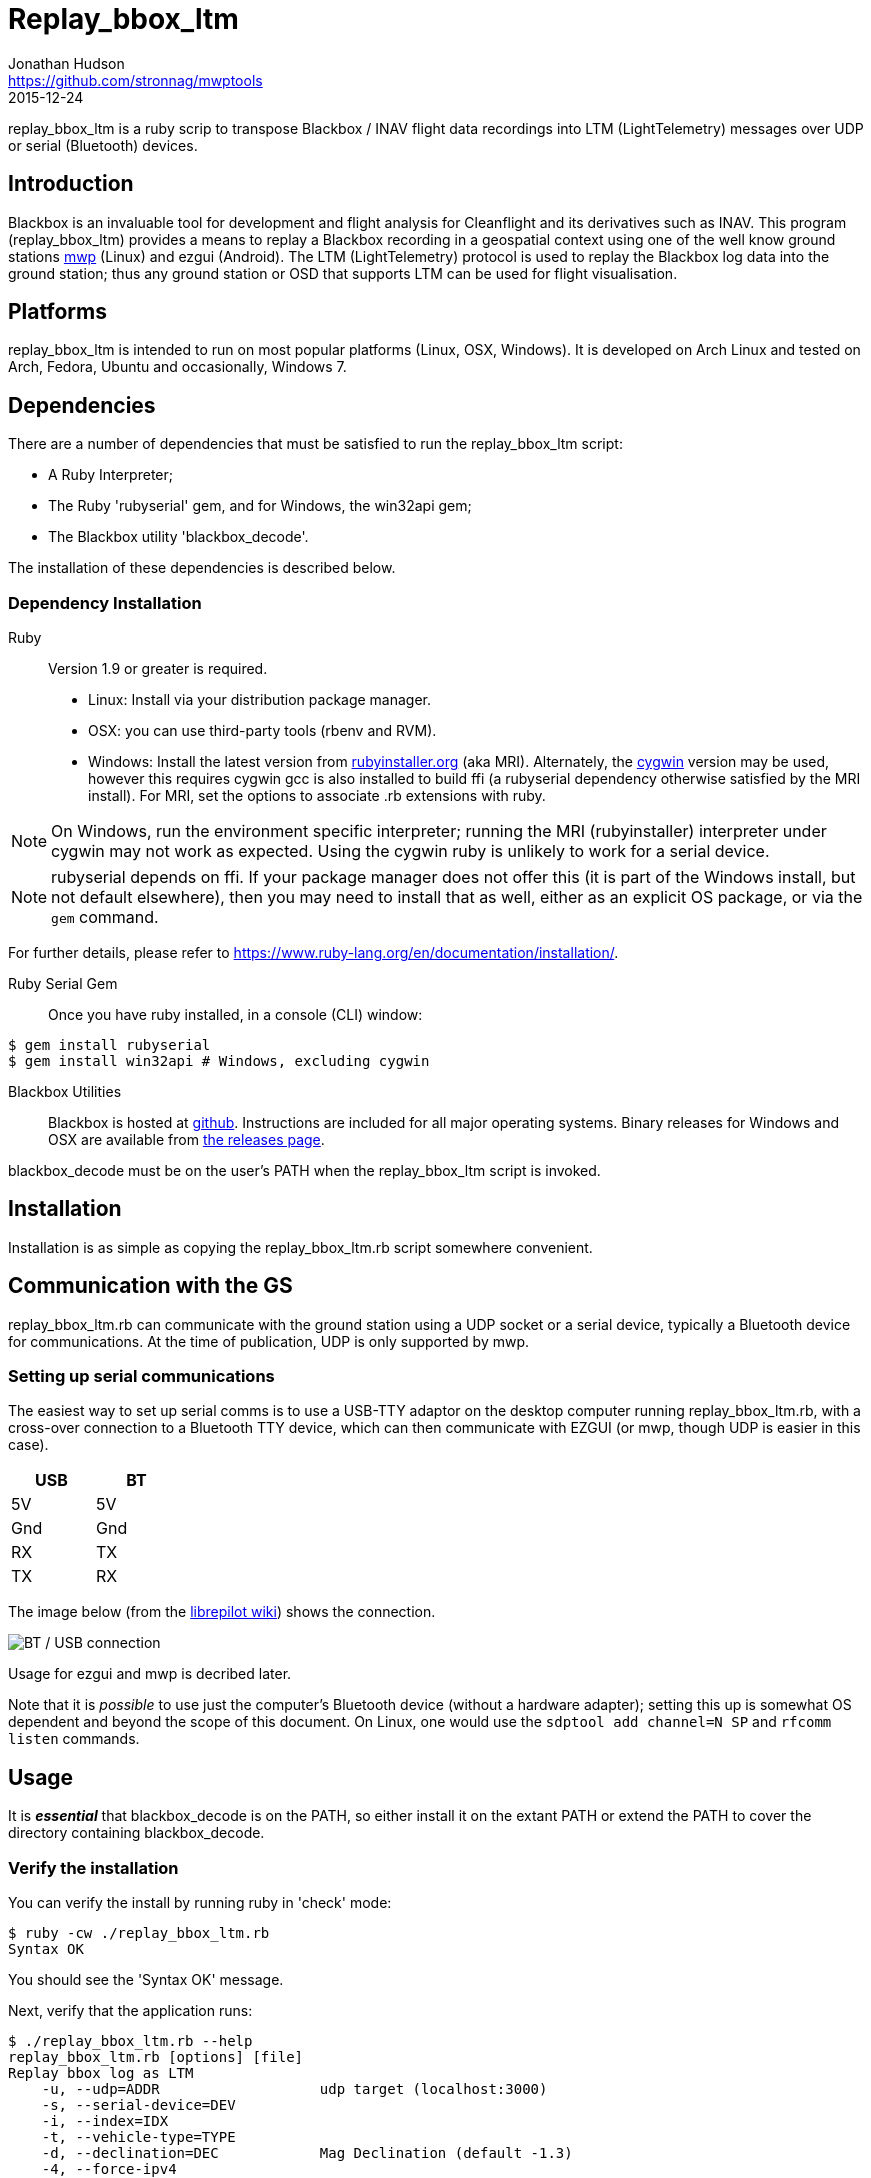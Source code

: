 = Replay_bbox_ltm
Jonathan Hudson <https://github.com/stronnag/mwptools>
2015-12-24

replay_bbox_ltm is a ruby scrip to transpose Blackbox / INAV flight
data recordings into LTM (LightTelemetry) messages over UDP or serial
(Bluetooth) devices.

== Introduction

Blackbox is an invaluable tool for development and flight analysis for
Cleanflight and its derivatives such as INAV. This program
(replay_bbox_ltm) provides a means to replay a Blackbox recording in a
geospatial context using one of the well know ground stations
https://github.com/stronnag/mwptools[mwp] (Linux) and ezgui
(Android). The LTM (LightTelemetry) protocol is used to replay the
Blackbox log data into the ground station; thus any ground station or
OSD that supports LTM can be used for flight visualisation.

== Platforms

replay_bbox_ltm is intended to run on most popular platforms (Linux,
OSX, Windows). It is developed on Arch Linux and tested on Arch,
Fedora, Ubuntu and occasionally, Windows 7.

== Dependencies

There are a number of dependencies that must be satisfied to run the
replay_bbox_ltm script:

* A Ruby Interpreter;
* The Ruby 'rubyserial' gem, and for Windows, the win32api gem;
* The Blackbox utility 'blackbox_decode'.

The installation of these dependencies is described below.

=== Dependency Installation

Ruby:: Version 1.9 or greater is required.
* Linux: Install via your distribution package manager.
* OSX: you can use third-party tools (rbenv and RVM).
* Windows: Install the latest version from
http://rubyinstaller.org/downloads/[rubyinstaller.org] (aka MRI). Alternately,
the https://www.cygwin.com/[cygwin] version may be used, however this
requires cygwin gcc is also installed to build ffi (a rubyserial
dependency otherwise satisfied by the MRI install). For MRI, set the
options to associate .rb extensions with ruby.

NOTE: On Windows, run the environment specific interpreter; running
the MRI (rubyinstaller) interpreter under cygwin may not work as
expected. Using the cygwin ruby is unlikely to work for a serial
device.

NOTE: rubyserial depends on ffi. If your package manager does not
offer this (it is part of the Windows install, but not default
elsewhere), then you may need to install that as well, either as an
explicit OS package, or via the `gem` command.

For further details, please refer to
https://www.ruby-lang.org/en/documentation/installation/.

Ruby Serial Gem:: Once you have ruby installed, in a console (CLI)
window:
----
$ gem install rubyserial
$ gem install win32api # Windows, excluding cygwin
----
Blackbox Utilities:: Blackbox is hosted at
https://github.com/cleanflight/blackbox-tools/[github]. Instructions
are included for all major operating systems. Binary releases for
Windows and OSX are available from
https://github.com/cleanflight/blackbox-tools/releases[the releases
page].

blackbox_decode must be on the user's PATH when the replay_bbox_ltm
script is invoked.

== Installation

Installation is as simple as copying the replay_bbox_ltm.rb script
somewhere convenient.

== Communication with the GS

replay_bbox_ltm.rb can communicate with the ground station using a UDP
socket or a serial device, typically a Bluetooth device for
communications. At the time of publication, UDP is only supported
by mwp.

=== Setting up serial communications

The easiest way to set up serial comms is to use a USB-TTY adaptor on
the desktop computer running replay_bbox_ltm.rb, with a cross-over
connection to a Bluetooth TTY device, which can then communicate with
EZGUI (or mwp, though UDP is easier in this case).
[width="20%", options="header"]
|===
| USB | BT
| 5V  | 5V
| Gnd | Gnd
| RX  | TX
| TX  | RX
|===

The image below (from the
http://opwiki.readthedocs.org/en/latest/user_manual/oplink/bluetooth.html[librepilot
wiki]) shows the connection.

image::bt_connect.png[BT / USB connection]

Usage for ezgui and mwp is decribed later.

Note that it is __possible__ to use just the computer's Bluetooth
device (without a hardware adapter); setting this up is somewhat OS
dependent and beyond the scope of this document. On Linux, one would
use the `sdptool add channel=N SP` and  `rfcomm listen` commands.

== Usage

It is *_essential_* that blackbox_decode is on the PATH, so either
install it on the extant PATH or extend the PATH to cover the
directory  containing blackbox_decode.

=== Verify the installation

You can verify the install by running ruby in 'check' mode:
----
$ ruby -cw ./replay_bbox_ltm.rb
Syntax OK
----
You should see the 'Syntax OK' message.

Next, verify that the application runs:
----
$ ./replay_bbox_ltm.rb --help
replay_bbox_ltm.rb [options] [file]
Replay bbox log as LTM
    -u, --udp=ADDR                   udp target (localhost:3000)
    -s, --serial-device=DEV
    -i, --index=IDX
    -t, --vehicle-type=TYPE
    -d, --declination=DEC            Mag Declination (default -1.3)
    -4, --force-ipv4
    -?, --help                       Show this message
----
The [options] are:

--udp, -u:: When using UDP as the transport for LTM messages, this defines
  the UDP host and port. If a host name is given, it is assumed that
  the specified host has bound to the defined socket. If the host
  name is blank, then replay-bbox-ltm will bind to the socket. The UDP
  address is defined as:
+
----
  udp://host:port
----

+
The udp:// part may be omitted, so valid examples are:
+
----
  -u udp://:4321
  --udp :4321
  --udp udp://somehost:4321
  -u somehost:4321
----

+
The first two examples are equivalent, and the last two are
equivalent. By default, replay-bbox-ltm prefers IPv6 where
available. You can force IPv4 with the --force-ipv4 option.

--serial-device, -s:: Defines the serial device, where this is used as
  the LTM transport. For example:

+
----
  -s /dev/ttyUSB0
  --serial-device /dev/rfcomm1
  -s COM6
----

+
The default baud rate is 115200, this may be changed by appending
@rate to the serial definition:
+
----
  -s /dev/rfcomm2@57600
  -s COM7@38400
----

+
NOTE:: Only one of UDP and serial definitions should be given.

--index, -i:: Defines the index of the recording in the the blackbox
file. If this is not given, the first recording (index 1) is used.

--declination, -d:: The magnetic declination in decimal degrees. If not
  given, a value appropriate to the New Forest area of southern
  England is used.


--vehicle-type, -t:: The vehicle type defines the vehicle icon shown
  in mwp or ezgui. Standard MultiWii values are used (mwp interpretation).
+
[start = 0]
. Default (normally quadX)
. Tricopter
. Quad+
. QuadX
. Bicopter
. QuadX
. Y6
. Hex6+
. Flying_Wing
. Y4
. Hex6X
. OctoX8
. OctoFlat+
. OctoFlatX
. Aeroplane
. Heli
. Heli
. V-Tail4
. Hex6+

--force-ipv4, -4:: Forces IPv4 (for dual stack systems without full
  IPv6 resolvers).

replay-bbox-ltm expects the ground station to poll it (this is normal
mwp and ezgui behaviour; both these applications will poll using
MultiWii / Cleanflight identification messages when first
invoked).

Typically, when using the ground station with a flight controller, one
first powers up the FC, thus enabling its communications port then
connects from the ground station: replay-bbox-ltm emulates this
behaviour. replay-bbox-ltm provides basic INAV identification messages
to the ground station before broadcasting the blackbox file as LTM
messages.

It is also possible to bypass the polling expectation for serial
devices and when invoked as a UDP listener. In these circumstances,
on startup, replay-bbox-ltm displays the message:
----
Waiting for GS to start (RETURN to continue) :
----

If you press return before any poll from the ground station,
replay-bbox-ltm will continue; this may be acceptable for serial
connections, however it will cause the application to exit for UDP, as
it does not know the address of the client system. This is intended to
support any client such as an OSD that does not initially poll.

=== Example Command lines

----
# replay bbox log, index 2, flying wing, UDP listener
./replay_bbox_ltm.rb -i 2 -t 8 -u :3000 LOG0042.TXT
# replay bbox log, index 1 (default), quadX (default), USB (for ezgui/BT)
./replay_bbox_ltm.rb -s /dev/ttyUSB0 LOG0042.TXT
----

=== Connection examples

|===
| mwp -a -4 -s udp://host:3456 | replay-bbox-ltm.rb -4 -u :3456 |   Recommended. Emulates real world, mwp connects to "FC".
| mwp -4 -s udp://:3456 | replay-bbox-ltm.rb -4 -u host:3456 | Invoke   mwp first
| ezgui, connect to BT device xx:xx:xx:xx:xx:xx | replay-bbox-ltm.rb -s /dev/ttyUSB0 | Assumes hardware USB / BT "bridge", start replay-bbox-ltm.rb first
| mwp -s /dev/rfcomm0 | replay-bbox-ltm.rb -s /dev/ttyUSB0 | Assumes hardware USB / BT "bridge", start replay-bbox-ltm.rb first
|===
